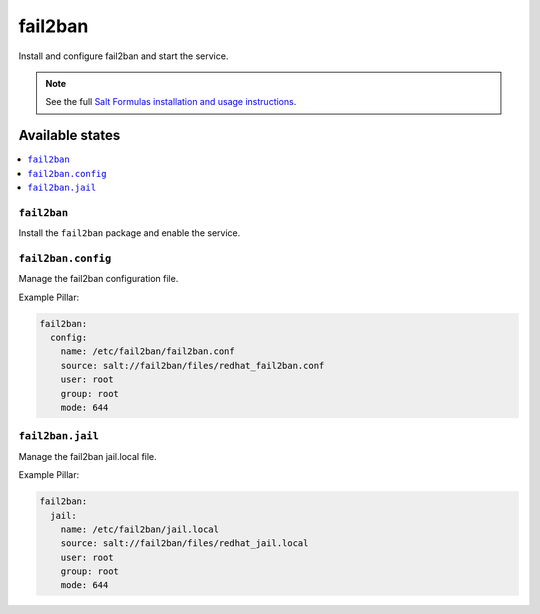 ========
fail2ban
========

Install and configure fail2ban and start the service.

.. note::

    See the full `Salt Formulas installation and usage instructions
    <http://docs.saltstack.com/topics/conventions/formulas.html>`_.


Available states
================

.. contents::
    :local:

``fail2ban``
------------

Install the ``fail2ban`` package and enable the service.

``fail2ban.config``
-------------------

Manage the fail2ban configuration file.

Example Pillar:

.. code:: yaml

    fail2ban:
      config:
        name: /etc/fail2ban/fail2ban.conf
        source: salt://fail2ban/files/redhat_fail2ban.conf
        user: root
        group: root
        mode: 644

``fail2ban.jail``
-------------------

Manage the fail2ban jail.local file.

Example Pillar:

.. code:: yaml

    fail2ban:
      jail:
        name: /etc/fail2ban/jail.local
        source: salt://fail2ban/files/redhat_jail.local
        user: root
        group: root
        mode: 644
